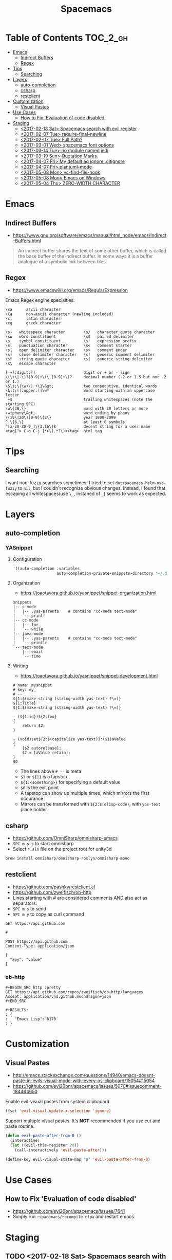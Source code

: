 #+TITLE: Spacemacs

* Table of Contents :TOC_2_gh:
 - [[#emacs][Emacs]]
   - [[#indirect-buffers][Indirect Buffers]]
   - [[#regex][Regex]]
 - [[#tips][Tips]]
   - [[#searching][Searching]]
 - [[#layers][Layers]]
   - [[#auto-completion][auto-completion]]
   - [[#csharp][csharp]]
   - [[#restclient][restclient]]
 - [[#customization][Customization]]
   - [[#visual-pastes][Visual Pastes]]
 - [[#use-cases][Use Cases]]
   - [[#how-to-fix-evaluation-of-code-disabled][How to Fix 'Evaluation of code disabled']]
 - [[#staging][Staging]]
   - [[#2017-02-18-sat-spacemacs-search-with-evil-register][<2017-02-18 Sat> Spacemacs search with evil register]]
   - [[#2017-02-07-tue-require-final-newline][<2017-02-07 Tue> require-final-newline]]
   - [[#2017-02-07-tue-full-path][<2017-02-07 Tue> Full Path?]]
   - [[#2017-03-01-wed-spacemacs-font-options][<2017-03-01 Wed> spacemacs font options]]
   - [[#2017-03-14-tue-no-module-named-jedi][<2017-03-14 Tue> no module named jedi]]
   - [[#2017-03-19-sun-quotation-marks][<2017-03-19 Sun> Quotation Marks]]
   - [[#2017-04-07-fri-my-default-ag-ignore-gitignore][<2017-04-07 Fri> My default ag ignore .gitignore]]
   - [[#2017-04-07-fri-plantuml-mode][<2017-04-07 Fri> plantuml-mode]]
   - [[#2017-05-08-mon-vc-find-file-hook][<2017-05-08 Mon> vc-find-file-hook]]
   - [[#2017-05-08-mon-emacs-on-windows][<2017-05-08 Mon> Emacs on Windows]]
   - [[#2017-05-04-thu-zero-width-character][<2017-05-04 Thu> ZERO-WIDTH CHARACTER]]

* Emacs
** Indirect Buffers
- https://www.gnu.org/software/emacs/manual/html_node/emacs/Indirect-Buffers.html
#+BEGIN_QUOTE
An indirect buffer shares the text of some other buffer,
which is called the base buffer of the indirect buffer.
In some ways it is a buffer analogue of a symbolic link between files.
#+END_QUOTE

** Regex
+ https://www.emacswiki.org/emacs/RegularExpression

Emacs Regex engine specialties:
#+BEGIN_EXAMPLE
    \ca      ascii character
    \Ca      non-ascii character (newline included)
    \cl      latin character
    \cg      greek character
#+END_EXAMPLE

#+BEGIN_EXAMPLE
    \s-   whitespace character        \s/   character quote character
    \sw   word constituent            \s$   paired delimiter
    \s_   symbol constituent          \s'   expression prefix
    \s.   punctuation character       \s<   comment starter
    \s(   open delimiter character    \s>   comment ender
    \s)   close delimiter character   \s!   generic comment delimiter
    \s"   string quote character      \s|   generic string delimiter
    \s\   escape character
#+END_EXAMPLE

#+BEGIN_EXAMPLE
   [-+[:digit:]]                     digit or + or - sign
   \(\+\|-\)?[0-9]+\(\.[0-9]+\)?     decimal number (-2 or 1.5 but not .2 or 1.)
   \&lt;\(\w+\) +\1\&gt;             two consecutive, identical words
   \&lt;[[:upper:]]\w*               word starting with an uppercase letter
    +$                               trailing whitespaces (note the starting SPC)
   \w\{20,\}                         word with 20 letters or more
   \w+phony\&gt;                     word ending by phony
   \(19\|20\)[0-9]\{2\}              year 1900-2099
   ^.\{6,\}                          at least 6 symbols
   ^[a-zA-Z0-9_]\{3,16\}$            decent string for a user name
   <tag[^> C-q C-j ]*>\(.*?\)</tag>  html tag
#+END_EXAMPLE

* Tips
** Searching
I want non-fuzzy searches sometimes. I tried to set ~dotspacemacs-helm-use-fuzzy~ to ~nil~, but I couldn't recognize obvious changes.
Instead, I found that escaping all whitespaces(use ~\_~, instaned of ~_~) seems to work as expected.

* Layers
** auto-completion
*** YASnippet
**** Configuration
#+BEGIN_SRC emacs-lisp
  '((auto-completion :variables
                     auto-completion-private-snippets-directory "~/.dotfiles/spacemacs/snippets")
#+END_SRC

**** Organization
- https://joaotavora.github.io/yasnippet/snippet-organization.html
#+BEGIN_EXAMPLE
  snippets
  |-- c-mode
  |   |-- .yas-parents    # contains "cc-mode text-mode"
  |   `-- printf
  |-- cc-mode
  |   |-- for
  |   `-- while
  |-- java-mode
  |   |-- .yas-parents    # contains "cc-mode text-mode"
  |   `-- println
  `-- text-mode
      |-- email
      `-- time
#+END_EXAMPLE

**** Writing
- https://joaotavora.github.io/yasnippet/snippet-development.html

#+BEGIN_EXAMPLE
  # name: mysnippet
  # key: my_
  # --
  ${1:$(make-string (string-width yas-text) ?\=)}
  ${1:Title}
  ${1:$(make-string (string-width yas-text) ?\=)}

  - (${1:id})${2:foo}
  {
      return $2;
  }

  - (void)set${2:$(capitalize yas-text)}:($1)aValue
  {
      [$2 autorelease];
      $2 = [aValue retain];
  }
  $0
#+END_EXAMPLE
- The lines above ~# --~ is meta
- ~$1~ or ~${1}~ is a tapstop
- ~${1:<something>}~ for specifying a default value
- ~$0~ is the exit point
- A tapstop can show up multiple times, which mirrors the first occurance
- Mirrors can be transformed with ~${2:$(elisp-code)~, with ~yas-text~ place holder

** csharp
- https://github.com/OmniSharp/omnisharp-emacs
- ~SPC m s s~ to start omnisharp
- Select ~*.sln~ file on the project root for unity3d

#+BEGIN_SRC csharp
  brew install omnisharp/omnisharp-roslyn/omnisharp-mono
#+END_SRC

** restclient
- https://github.com/pashky/restclient.el
- https://github.com/zweifisch/ob-http
- Lines starting with # are considered comments AND also act as separators.
- ~SPC m s~ to send
- ~SPC m y~ to copy as curl command

#+BEGIN_EXAMPLE
  GET https://api.github.com

  #

  POST https://api.github.com
  Content-Type: application/json

  {
    "key": "value"
  }
#+END_EXAMPLE
*** ob-http
#+BEGIN_EXAMPLE
  ,#+BEGIN_SRC http :pretty
  GET https://api.github.com/repos/zweifisch/ob-http/languages
  Accept: application/vnd.github.moondragon+json
  ,#+END_SRC

  ,#+RESULTS:
  : {
  :   "Emacs Lisp": 8170
  : }
#+END_EXAMPLE

* Customization
** Visual Pastes
- http://emacs.stackexchange.com/questions/14940/emacs-doesnt-paste-in-evils-visual-mode-with-every-os-clipboard/15054#15054
- https://github.com/syl20bnr/spacemacs/issues/5070#issuecomment-184464650

Enable evil-visual pastes from system clipbaoard
#+BEGIN_SRC emacs-lisp
  (fset 'evil-visual-update-x-selection 'ignore)
#+END_SRC

Support multiple visual pastes.
It's *NOT* recommended if you use cut and paste routine.
#+BEGIN_SRC emacs-lisp
  (defun evil-paste-after-from-0 ()
    (interactive)
    (let ((evil-this-register ?0))
      (call-interactively 'evil-paste-after)))

  (define-key evil-visual-state-map "p" 'evil-paste-after-from-0)
#+END_SRC
* Use Cases
** How to Fix 'Evaluation of code disabled'
- https://github.com/syl20bnr/spacemacs/issues/7641
- Simply run ~:spacemacs/recompile-elpa~ and restart emacs

* Staging
** TODO <2017-02-18 Sat> Spacemacs search with evil register
- https://github.com/syl20bnr/spacemacs/issues/5101

** TODO <2017-02-07 Tue> require-final-newline
https://www.gnu.org/software/emacs/manual/html_node/emacs/Customize-Save.html

** TODO <2017-02-07 Tue> Full Path?
http://emacsredux.com/blog/2013/04/07/display-visited-files-path-in-the-frame-title/

** TODO <2017-03-01 Wed> spacemacs font options
- https://www.gnu.org/software/emacs/manual/html_node/emacs/Fonts.html

** TODO <2017-03-14 Tue> no module named jedi
https://github.com/syl20bnr/spacemacs/issues/8412

** TODO <2017-03-19 Sun> Quotation Marks
- https://www.gnu.org/software/emacs/manual/html_node/emacs/Quotation-Marks.html#Quotation-Marks
-

** TODO <2017-04-07 Fri> My default ag ignore .gitignore
By  default,  ag  will  ignore files matched by patterns in .gitignore,
       .hgignore, or .agignore. These files can be anywhere in the directories
       being  searched.  Ag  also  ignores  files  matched  by  the svn:ignore
       property   in   subversion   repositories.   Finally,   ag   looks   in
       $HOME/.agignore  for  ignore  patterns.  Binary  files  are  ignored by
       default as well.

~--all-text~ 를 켜고 끄는게 있으면 좋겠네

** TODO <2017-04-07 Fri> plantuml-mode
** TODO <2017-05-08 Mon> vc-find-file-hook
- http://stackoverflow.com/questions/6724471/git-slows-down-emacs-to-death-how-to-fix-this

** TODO <2017-05-08 Mon> Emacs on Windows
- http://gregorygrubbs.com/emacs/10-tips-emacs-windows/

** TODO <2017-05-04 Thu> ZERO-WIDTH CHARACTER
- https://emacs.stackexchange.com/questions/16688/how-can-i-escape-the-in-org-mode-to-prevent-bold-fontification
